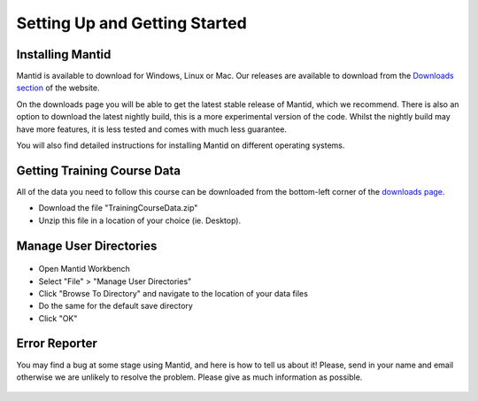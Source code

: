 .. _getting started:

==============================
Setting Up and Getting Started
==============================


Installing Mantid
=================

Mantid is available to download for Windows, Linux or Mac. Our releases are available to download from the
`Downloads section <https://download.mantidproject.org/>`_ of the website.

On the downloads page you will be able to get the latest stable release of Mantid, which we recommend. There is also an option
to download the latest nightly build, this is a more experimental version of the code. Whilst the nightly build may have more
features, it is less tested and comes with much less guarantee.

You will also find detailed instructions for installing Mantid on different operating systems.

.. figure:: /images/MantidDownload.png
   :width: 500px
   :alt: Download page
   :target: https://download.mantidproject.org/
   :align: center

.. If / when First-Time Setup is added into Workbench,
   then feel free to add a section back in here about it
   (See previous Git history).

Getting Training Course Data
============================

All of the data you need to follow this course can be downloaded
from the bottom-left corner of the `downloads page <http://download.mantidproject.org/>`_.

* Download the file "TrainingCourseData.zip"
* Unzip this file in a location of your choice (ie. Desktop).

Manage User Directories
=======================

.. figure:: /images/ManageUserDirectories.PNG
   :width: 400px
   :alt: Manage User Directories
   :align: center

* Open Mantid Workbench
* Select "File" > "Manage User Directories"
* Click "Browse To Directory" and navigate to the location of your data files
* Do the same for the default save directory
* Click "OK"

Error Reporter
==============

You may find a bug at some stage using Mantid, and here is how to tell us about it! Please, send in your name and email otherwise we are unlikely
to resolve the problem. Please give as much information as possible.

.. figure:: /images/ErrorReporterTutorial.PNG
   :alt: Error Reporter
   :align: center
